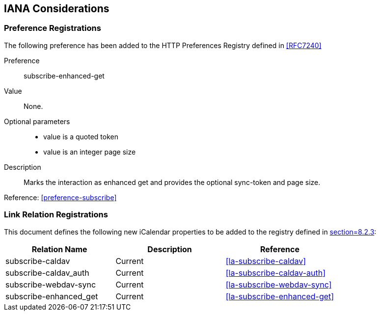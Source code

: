 
[#iana]
== IANA Considerations


=== Preference Registrations

The following preference has been added to the HTTP Preferences
Registry defined in <<RFC7240>>

Preference::  subscribe-enhanced-get

Value::  None.

Optional parameters::
** value is a quoted token
** value is an integer page size

Description::  Marks the interaction as enhanced get and provides the
optional sync-token and page size.

Reference: <<preference-subscribe>>


=== Link Relation Registrations

This document defines the following new iCalendar properties to be
added to the registry defined in <<RFC5545,section=8.2.3>>:

[cols="a,a,a",options=header]
|===
| Relation Name          | Description | Reference

| subscribe-caldav       | Current     | <<la-subscribe-caldav>>
| subscribe-caldav_auth  | Current     | <<la-subscribe-caldav-auth>>
| subscribe-webdav-sync  | Current     | <<la-subscribe-webdav-sync>>
| subscribe-enhanced_get | Current     | <<la-subscribe-enhanced-get>>

|===
